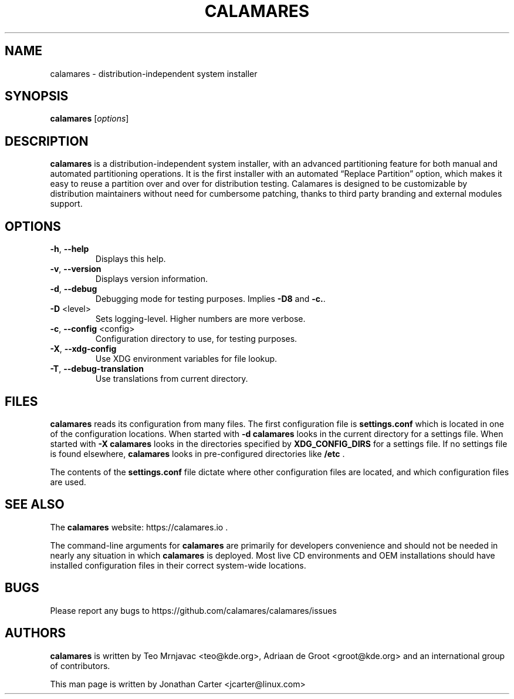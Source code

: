 .TH CALAMARES "8"
.SH NAME
calamares \- distribution-independent system installer
.SH SYNOPSIS
.B calamares
[\fI\,options\/\fR]
.SH DESCRIPTION
.B calamares
is a distribution-independent system installer, with an advanced partitioning
feature for both manual and automated partitioning operations. It is the
first installer with an automated “Replace Partition” option, which makes it
easy to reuse a partition over and over for distribution testing. Calamares is
designed to be customizable by distribution maintainers without need for
cumbersome patching, thanks to third party branding and external modules
support.

.SH OPTIONS
.TP
\fB\-h\fR, \fB\-\-help\fR
Displays this help.
.TP
\fB\-v\fR, \fB\-\-version\fR
Displays version information.
.TP
\fB\-d\fR, \fB\-\-debug\fR
Debugging mode for testing purposes. Implies \fB\-D8\fR and \fB\-c.\fR.
.TP
\fB\-D\fR <level>
Sets logging-level. Higher numbers are more verbose.
.TP
\fB\-c\fR, \fB\-\-config\fR <config>
Configuration directory to use, for testing purposes.
.TP
\fB\-X\fR, \fB\-\-xdg-config\fR
Use XDG environment variables for file lookup.
.TP
\fB\-T\fR, \fB\-\-debug-translation\fR
Use translations from current directory.

.SH "FILES"

.B calamares
reads its configuration from many files.
The first configuration file is
.BI settings.conf
which is located in one of the configuration locations.
When started with \fB\-d\fR
.B calamares
looks in the current directory for a settings file.
When started with \fB\-X\fR
.B calamares
looks in the directories specified by
.BI XDG_CONFIG_DIRS
for a settings file.
If no settings file is found elsewhere,
.B calamares
looks in pre-configured directories like
.BI /etc
\fB\fR.

The contents of the
.BI settings.conf
file dictate where other configuration files are located, and
which configuration files are used.

.SH "SEE ALSO"
The
.B calamares
website: https://calamares.io
\fB\fR.

The command-line arguments for
.B calamares
are primarily for developers convenience and should not be needed
in nearly any situation in which
.B calamares
is deployed. Most live CD environments and OEM installations should
have installed configuration files in their correct system-wide locations.

.SH "BUGS"
Please report any bugs to https://github.com/calamares/calamares/issues

.SH AUTHORS
.B calamares
is written by Teo Mrnjavac <teo@kde.org>,
Adriaan de Groot <groot@kde.org> and
an international group of contributors.
.LP
This man page is written by Jonathan Carter <jcarter@linux.com>
